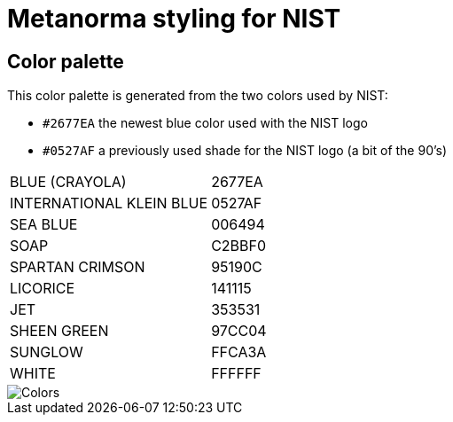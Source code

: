 = Metanorma styling for NIST

== Color palette

This color palette is generated from the two colors used by NIST:

* `#2677EA` the newest blue color used with the NIST logo
* `#0527AF` a previously used shade for the NIST logo (a bit of the 90's)

[cols="1,1"]
|===

|BLUE (CRAYOLA) | 2677EA
|INTERNATIONAL KLEIN BLUE | 0527AF
|SEA BLUE | 006494
|SOAP | C2BBF0
|SPARTAN CRIMSON | 95190C
|LICORICE | 141115
|JET | 353531
|SHEEN GREEN | 97CC04
|SUNGLOW | FFCA3A
|WHITE | FFFFFF

|===

image::Colors.png[]

